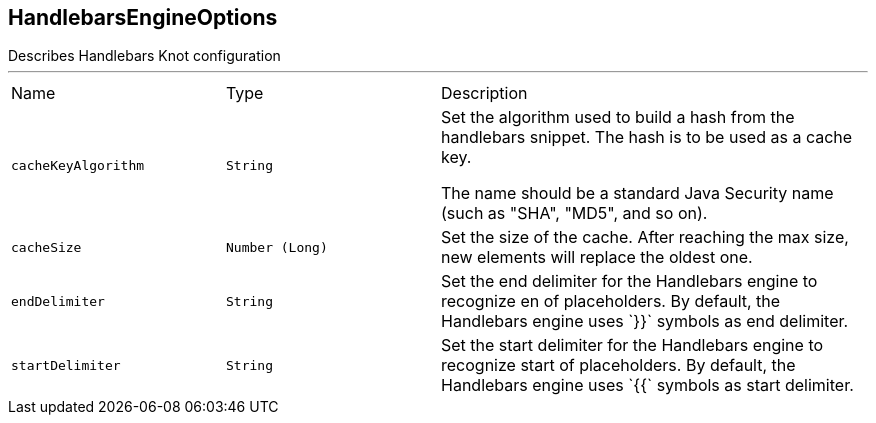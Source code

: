[[HandlebarsEngineOptions]]
== HandlebarsEngineOptions

++++
 Describes Handlebars Knot configuration
++++
'''

[cols=">25%,^25%,50%"]
[frame="topbot"]
|===
^|Name | Type ^| Description
|[[cacheKeyAlgorithm]]`cacheKeyAlgorithm`|`String`|
+++
Set the algorithm used to build a hash from the handlebars snippet.
 The hash is to be used as a cache key.

 The name should be a standard Java Security name (such as "SHA", "MD5", and so on).
+++
|[[cacheSize]]`cacheSize`|`Number (Long)`|
+++
Set the size of the cache. After reaching the max size, new elements will replace the oldest one.
+++
|[[endDelimiter]]`endDelimiter`|`String`|
+++
Set the end delimiter for the Handlebars engine to recognize en of placeholders.
 By default, the Handlebars engine uses `}}` symbols as end delimiter.
+++
|[[startDelimiter]]`startDelimiter`|`String`|
+++
Set the start delimiter for the Handlebars engine to recognize start of placeholders.
 By default, the Handlebars engine uses `{{` symbols as start delimiter.
+++
|===
